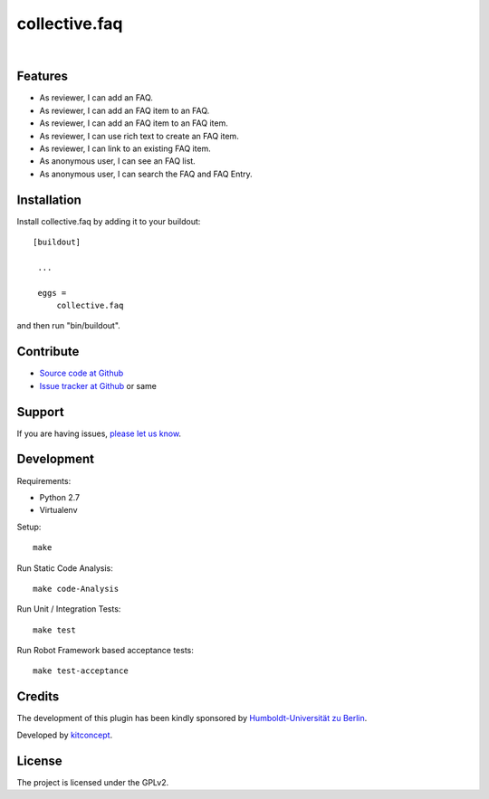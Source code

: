 .. This README is meant for consumption by humans and pypi. Pypi can render rst files so please do not use Sphinx features.
   If you want to learn more about writing documentation, please check out: http://docs.plone.org/about/documentation_styleguide.html
   This text does not appear on pypi or github. It is a comment.

==============================================================================
collective.faq
==============================================================================

.. image:: https://secure.travis-ci.org/collective/collective.faq.png
    :target: http://travis-ci.org/collective/collective.faq

.. image:: https://travis-ci.org/collective/collective.faq.svg?branch=master
    :target: https://travis-ci.org/collective/collective.faq

.. image:: https://coveralls.io/repos/collective/collective.faq/badge.svg
  :target: https://coveralls.io/r/collective/collective.faq

.. image:: https://img.shields.io/pypi/v/collective.faq.svg
    :target: https://pypi.python.org/pypi/collective.faq/
    :alt: Latest Version

.. image:: https://img.shields.io/pypi/l/collective.faq.svg
    :target: https://pypi.python.org/pypi/collective.faq/
    :alt: License

|

.. image:: https://raw.githubusercontent.com/collective/collective.faq/master/kitconcept.png
   :alt: kitconcept
   :target: https://kitconcept.com/


Features
--------

- As reviewer, I can add an FAQ.
- As reviewer, I can add an FAQ item to an FAQ.
- As reviewer, I can add an FAQ item to an FAQ item.
- As reviewer, I can use rich text to create an FAQ item.
- As reviewer, I can link to an existing FAQ item.
- As anonymous user, I can see an FAQ list.
- As anonymous user, I can search the FAQ and FAQ Entry.

.. image:: https://raw.githubusercontent.com/collective/collective.faq/master/docs/collective.faq.gif
   :alt: collective.faq
   :target: https://github.com/collective/collective.faq


Installation
------------

Install collective.faq by adding it to your buildout::

   [buildout]

    ...

    eggs =
        collective.faq


and then run "bin/buildout".


Contribute
----------

- `Source code at Github <https://github.com/collective/collective.faq>`_
- `Issue tracker at Github <https://github.com/collective/collective.faq/issues>`_ or same


Support
-------

If you are having issues, `please let us know <https://github.com/collective/collective.faq/issues>`_.


Development
-----------

Requirements:

- Python 2.7
- Virtualenv

Setup::

  make

Run Static Code Analysis::

  make code-Analysis

Run Unit / Integration Tests::

  make test

Run Robot Framework based acceptance tests::

  make test-acceptance


Credits
-------

.. image:: https://www.hu-berlin.de/++resource++humboldt.logo.Logo.png
   :height: 97px
   :width: 434px
   :scale: 100 %
   :alt: HU Berlin
   :align: left
   :target: https://www.hu-berlin.de

The development of this plugin has been kindly sponsored by `Humboldt-Universität zu Berlin`_.

.. image:: https://raw.githubusercontent.com/collective/collective.faq/master/kitconcept.png
   :alt: kitconcept
   :target: https://kitconcept.com/

Developed by `kitconcept`_.


License
-------

The project is licensed under the GPLv2.


.. _Humboldt-Universität zu Berlin: https://www.hu-berlin.de
.. _kitconcept: http://www.kitconcept.com/
